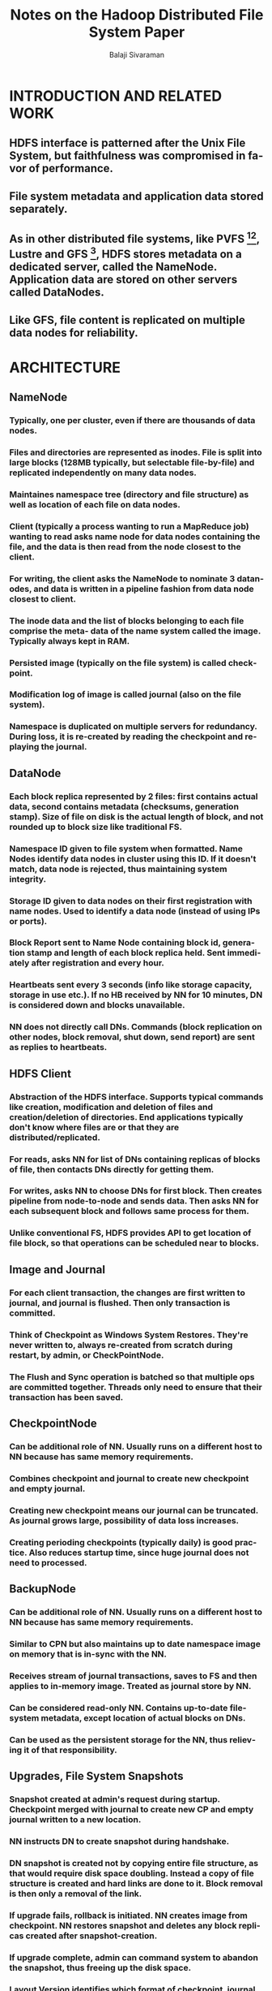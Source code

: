 #+TITLE: Notes on the Hadoop Distributed File System Paper
#+EMAIL: balaji AT balajisivaraman DOT com
#+AUTHOR: Balaji Sivaraman
#+LANGUAGE: en
#+LATEX_CLASS: article
#+LATEX_CLASS_OPTIONS: [a4paper]
#+LATEX_HEADER: \usepackage{amssymb, amsmath, mathtools, fullpage, fontspec}
#+LATEX_HEADER: \renewcommand*{\familydefault}{\sfdefault}
#+LATEX_HEADER: \setsansfont{Verdana}
#+LATEX: \newpage
* INTRODUCTION AND RELATED WORK
** HDFS interface is patterned after the Unix File System, but faithfulness was compromised in favor of performance.
** File system metadata and application data stored separately.
** As in other distributed file systems, like PVFS [1][2], Lustre and GFS [3], HDFS stores metadata on a dedicated server, called the NameNode. Application data are stored on other servers called DataNodes.
** Like GFS, file content is replicated on multiple data nodes for reliability.


* ARCHITECTURE
** NameNode
*** Typically, one per cluster, even if there are thousands of data nodes.
*** Files and directories are represented as inodes. File is split into large blocks (128MB typically, but selectable file-by-file) and replicated independently on many data nodes.
*** Maintaines namespace tree (directory and file structure) as well as location of each file on data nodes.
*** Client (typically a process wanting to run a MapReduce job) wanting to read asks name node for data nodes containing the file, and the data is then read from the node closest to the client.
*** For writing, the client asks the NameNode to nominate 3 datanodes, and data is written in a pipeline fashion from data node closest to client.
*** The inode data and the list of blocks belonging to each file comprise the meta- data of the name system called the *image*. Typically always kept in RAM.
*** Persisted *image* (typically on the file system) is called *checkpoint*.
*** Modification log of *image* is called *journal* (also on the file system).
*** Namespace is duplicated on multiple servers for redundancy. During loss, it is re-created by reading the checkpoint and replaying the journal.
** DataNode
*** Each block replica represented by 2 files: first contains actual data, second contains metadata (checksums, generation stamp). Size of file on disk is the actual length of block, and not rounded up to block size like traditional FS.
*** Namespace ID given to file system when formatted. Name Nodes identify data nodes in cluster using this ID. If it doesn't match, data node is rejected, thus maintaining system integrity.
*** Storage ID given to data nodes on their first registration with name nodes. Used to identify a data node (instead of using IPs or ports).
*** Block Report sent to Name Node containing block id, generation stamp and length of each block replica held. Sent immediately after registration and every hour.
*** Heartbeats sent every 3 seconds (info like storage capacity, storage in use etc.). If no HB received by NN for 10 minutes, DN is considered down and blocks unavailable.
*** NN does not directly call DNs. Commands (block replication on other nodes, block removal, shut down, send report) are sent as replies to heartbeats.
** HDFS Client
*** Abstraction of the HDFS interface. Supports typical commands like creation, modification and deletion of files and creation/deletion of directories. End applications typically don't know where files are or that they are distributed/replicated.
*** For reads, asks NN for list of DNs containing replicas of blocks of file, then contacts DNs directly for getting them.
*** For writes, asks NN to choose DNs for first block. Then creates pipeline from node-to-node and sends data. Then asks NN for each subsequent block and follows same process for them.
*** Unlike conventional FS, HDFS provides API to get location of file block, so that operations can be scheduled near to blocks.
** Image and Journal
*** For each client transaction, the changes are first written to *journal*, and *journal* is flushed. Then only transaction is committed.
*** Think of Checkpoint as Windows System Restores. They're never written to, always re-created from scratch during restart, by admin, or CheckPointNode.
*** The Flush and Sync operation is batched so that multiple ops are committed together. Threads only need to ensure that their transaction has been saved.
** CheckpointNode
*** Can be additional role of NN. Usually runs on a different host to NN because has same memory requirements.
*** Combines checkpoint and journal to create new checkpoint and empty journal.
*** Creating new checkpoint means our journal can be truncated. As journal grows large, possibility of data loss increases.
*** Creating perioding checkpoints (typically daily) is good practice. Also reduces startup time, since huge journal does not need to processed.
** BackupNode
*** Can be additional role of NN. Usually runs on a different host to NN because has same memory requirements.
*** Similar to CPN but also maintains up to date namespace image on memory that is in-sync with the NN.
*** Receives stream of journal transactions, saves to FS and then applies to in-memory image. Treated as journal store by NN.
*** Can be considered read-only NN. Contains up-to-date file-system metadata, except location of actual blocks on DNs.
*** Can be used as the persistent storage for the NN, thus relieving it of that responsibility.
** Upgrades, File System Snapshots
*** Snapshot created at admin's request during startup. Checkpoint merged with journal to create new CP and empty journal written to a new location.
*** NN instructs DN to create snapshot during handshake.
*** DN snapshot is created not by copying entire file structure, as that would require disk space doubling. Instead a copy of file structure is created and hard links are done to it. Block removal is then only a removal of the link.
*** If upgrade fails, rollback is initiated. NN creates image from checkpoint. NN restores snapshot and deletes any block replicas created after snapshot-creation.
*** If upgrade complete, admin can command system to abandon the snapshot, thus freeing up the disk space.
*** Layout Version identifies which format of checkpoint, journal and actual block replica files are being used, available with both NN and DN.
*** During startup each node compares its version with current version of software and updates if it is outdated. Mandatory snapshot is created after conversion when system restarts with newer version of format.
*** This version upgrade/snapshot creation is an all-cluster effort to avoid data loss. For eg, if only NN is updated or rolled back, it will not detect block info sent by DN, and order deletion of all blocks.


* FILE I/O OPERATIONS AND REPLICA MANGEMENT
** File Read and Write
*** Single-writer, multiple-reader model -> Once file is closed, bytes written cannot be modified. File can be read or re-opened for append.
*** Client is granted lease of file, renewed through periodic heartbeats, revoked on file closure.
*** Lease has soft limit and hard limit. After soft limit, another client can preempt and obtain it. After hard limit, HDFS will close file automatically and revoke lease.
*** Each block gets a unique block ID assigned by NN, and NN also chooses 3 DNs to host the replica of the block. The DNs form a pipeline to minimize network bandwidth.
*** Block transferred as network packets (typically 64KB), client does not typically wait for acknowledgment before pushing next packets.
*** HDFS generates and stores checksums for each block of a file. These are read by the client to ensure against corruption of FS, network or client. Checksum sent by client along with block at the time for writing the file.
*** When reading a file open for writing, the client asks one of the block replicas for the latest length of the content before starting to read it.
** Block Placement
*** Nodes of a rack share a switch, and rack switches share a common core switch. Bandwidth b/w nodes on same rack is greater.
*** Network bandwidth is estimated by the distance b/w 2 nodes. Distance b/w node and parent is 1. Total distance is calculated by summing up distances to ancestor.
*** Admin given capability to create a script that returns a node's rack given it's address, usually run by the NN. If no such script is configured, NN assumes all belong to a single rack.
*** When writing, HDFS places no more than 1 replica on the same node and no more than 2 replicas on the same rack, provided there are enough racks in the cluster.
** Replication Management
*** NN ensures a block always has the intended amount of replicas. Detects whether they're over or under replicated.
*** Takes care of factors such as racks hosting the replica, disk space on data nodes etc, to ensure maximum storage utilization and block availability.
*** Under-replicated block put on *replication priority queue*. Block with one replica has highest priority. Block with greater than 2/3 its number of replicas has lowest priority.
*** If all replica blocks end up being placed on same rack, then block is considered under-replicated.
** Balancer
*** HDFS does not take disk space utilization when placing data nodes. Otherwise new data might end up getting placed in a smaller subset of nodes. Therefore, imabalance can occur.
*** Balancer balances disk space usage on HDFS cluster. Node is balanced if disk usage/disk space ratio differs from the same ratio of the cluster by no more than the threshold value (configurable).
** Block Scanner
*** Scans to verify blocks and checksums. If client is able to read a block, that is considered as verification.
*** If a corrupt block is detected, a good replica is first duplicated and then only corrupt block is deleted to ensure data preservation.
** Decomissioning
*** A node not having an address in the include list of a cluster is marked for decomissioning. It still serves read requests, but will not be considered for replica placement.
*** NN starts replicating blocks from this to other nodes, once all blocks are replicated, node is considered decomissioned and can be safely removed.


* Footnotes

[3] [[file:~/ownCloud/Reading/Papers/Distributed%20Systems/The%20Google%20File%20System.pdf][The Google File System]]

[2] [[file:~/ownCloud/Reading/Papers/Distributed%20Systems/Data-intensive%20file%20systems%20for%20Internet%20services-%20A%20rose%20by%20any%20other%20name.pdf][Data-intensive file systems for Internet services: A rose by any other name ...]]

[1] [[file:~/ownCloud/Reading/Papers/Distributed%20Systems/PVFS-%20A%20Parallel%20File%20System%20for%20Linux%20Clusters.pdf][PVFS: A Parallel File System for Linux Clusters]]
